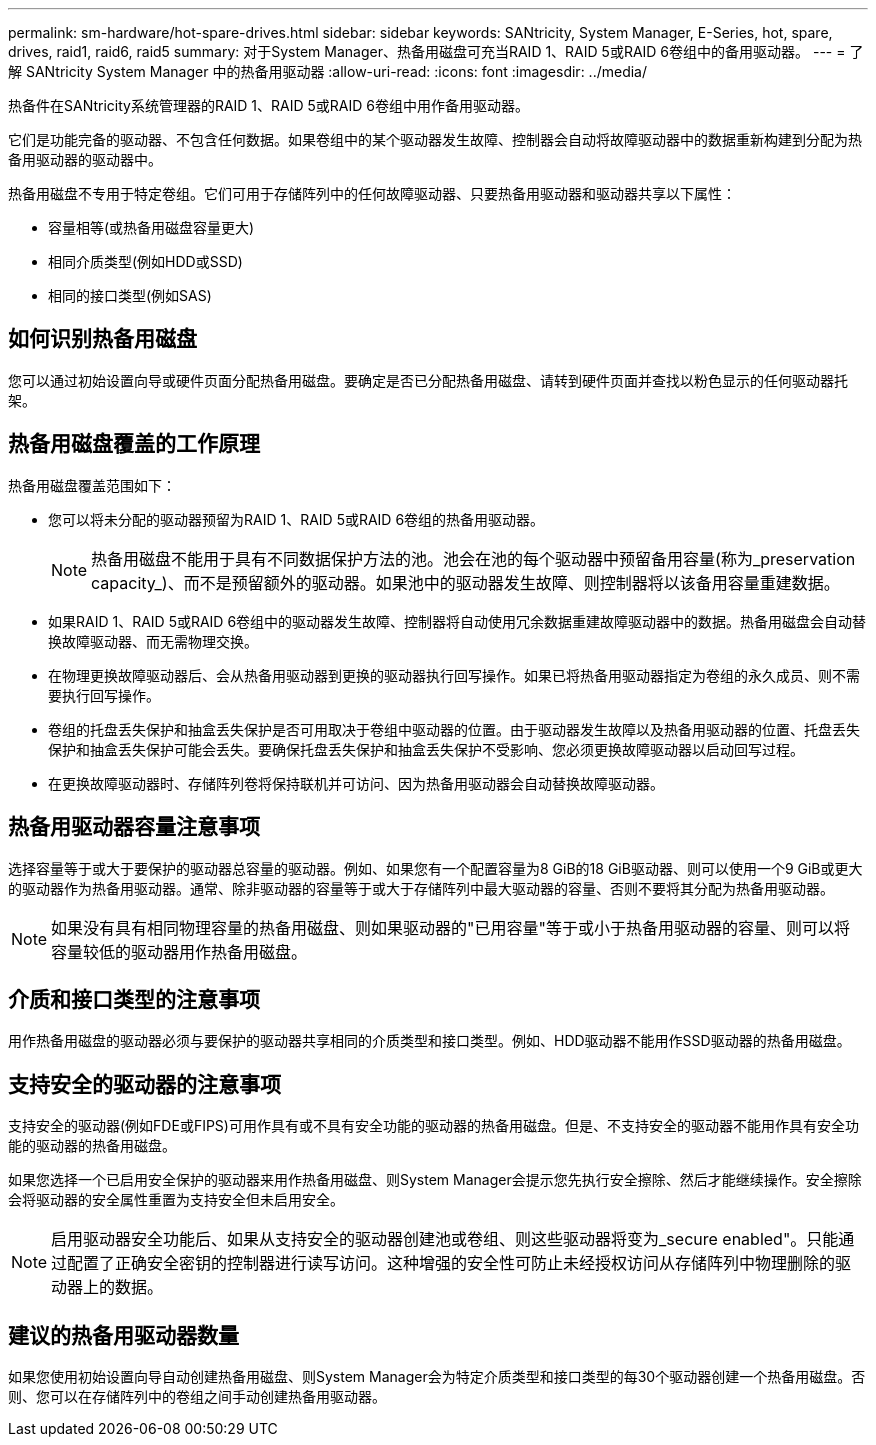 ---
permalink: sm-hardware/hot-spare-drives.html 
sidebar: sidebar 
keywords: SANtricity, System Manager, E-Series, hot, spare, drives, raid1, raid6, raid5 
summary: 对于System Manager、热备用磁盘可充当RAID 1、RAID 5或RAID 6卷组中的备用驱动器。 
---
= 了解 SANtricity System Manager 中的热备用驱动器
:allow-uri-read: 
:icons: font
:imagesdir: ../media/


[role="lead"]
热备件在SANtricity系统管理器的RAID 1、RAID 5或RAID 6卷组中用作备用驱动器。

它们是功能完备的驱动器、不包含任何数据。如果卷组中的某个驱动器发生故障、控制器会自动将故障驱动器中的数据重新构建到分配为热备用驱动器的驱动器中。

热备用磁盘不专用于特定卷组。它们可用于存储阵列中的任何故障驱动器、只要热备用驱动器和驱动器共享以下属性：

* 容量相等(或热备用磁盘容量更大)
* 相同介质类型(例如HDD或SSD)
* 相同的接口类型(例如SAS)




== 如何识别热备用磁盘

您可以通过初始设置向导或硬件页面分配热备用磁盘。要确定是否已分配热备用磁盘、请转到硬件页面并查找以粉色显示的任何驱动器托架。



== 热备用磁盘覆盖的工作原理

热备用磁盘覆盖范围如下：

* 您可以将未分配的驱动器预留为RAID 1、RAID 5或RAID 6卷组的热备用驱动器。
+
[NOTE]
====
热备用磁盘不能用于具有不同数据保护方法的池。池会在池的每个驱动器中预留备用容量(称为_preservation capacity_)、而不是预留额外的驱动器。如果池中的驱动器发生故障、则控制器将以该备用容量重建数据。

====
* 如果RAID 1、RAID 5或RAID 6卷组中的驱动器发生故障、控制器将自动使用冗余数据重建故障驱动器中的数据。热备用磁盘会自动替换故障驱动器、而无需物理交换。
* 在物理更换故障驱动器后、会从热备用驱动器到更换的驱动器执行回写操作。如果已将热备用驱动器指定为卷组的永久成员、则不需要执行回写操作。
* 卷组的托盘丢失保护和抽盒丢失保护是否可用取决于卷组中驱动器的位置。由于驱动器发生故障以及热备用驱动器的位置、托盘丢失保护和抽盒丢失保护可能会丢失。要确保托盘丢失保护和抽盒丢失保护不受影响、您必须更换故障驱动器以启动回写过程。
* 在更换故障驱动器时、存储阵列卷将保持联机并可访问、因为热备用驱动器会自动替换故障驱动器。




== 热备用驱动器容量注意事项

选择容量等于或大于要保护的驱动器总容量的驱动器。例如、如果您有一个配置容量为8 GiB的18 GiB驱动器、则可以使用一个9 GiB或更大的驱动器作为热备用驱动器。通常、除非驱动器的容量等于或大于存储阵列中最大驱动器的容量、否则不要将其分配为热备用驱动器。

[NOTE]
====
如果没有具有相同物理容量的热备用磁盘、则如果驱动器的"已用容量"等于或小于热备用驱动器的容量、则可以将容量较低的驱动器用作热备用磁盘。

====


== 介质和接口类型的注意事项

用作热备用磁盘的驱动器必须与要保护的驱动器共享相同的介质类型和接口类型。例如、HDD驱动器不能用作SSD驱动器的热备用磁盘。



== 支持安全的驱动器的注意事项

支持安全的驱动器(例如FDE或FIPS)可用作具有或不具有安全功能的驱动器的热备用磁盘。但是、不支持安全的驱动器不能用作具有安全功能的驱动器的热备用磁盘。

如果您选择一个已启用安全保护的驱动器来用作热备用磁盘、则System Manager会提示您先执行安全擦除、然后才能继续操作。安全擦除会将驱动器的安全属性重置为支持安全但未启用安全。

[NOTE]
====
启用驱动器安全功能后、如果从支持安全的驱动器创建池或卷组、则这些驱动器将变为_secure enabled"。只能通过配置了正确安全密钥的控制器进行读写访问。这种增强的安全性可防止未经授权访问从存储阵列中物理删除的驱动器上的数据。

====


== 建议的热备用驱动器数量

如果您使用初始设置向导自动创建热备用磁盘、则System Manager会为特定介质类型和接口类型的每30个驱动器创建一个热备用磁盘。否则、您可以在存储阵列中的卷组之间手动创建热备用驱动器。

